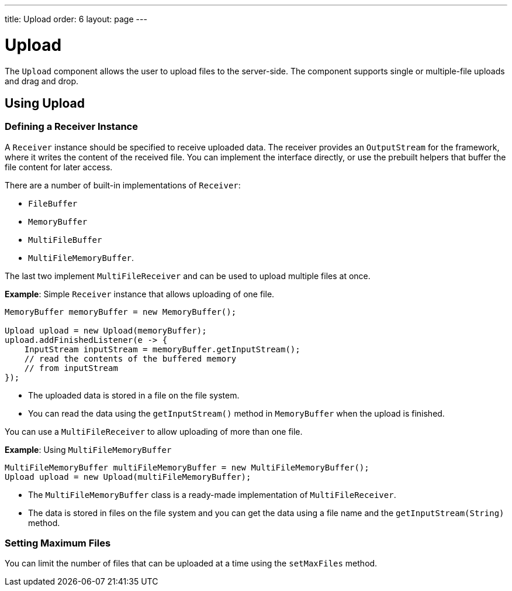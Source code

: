 ---
title: Upload
order: 6
layout: page
---

= Upload

The `Upload` component allows the user to upload files to the server-side. The component supports single or multiple-file uploads and drag and drop.

== Using Upload

=== Defining a Receiver Instance

A `Receiver` instance should be specified to receive uploaded data. The receiver provides an `OutputStream` for the framework, where it writes the content of the received file. You can implement the interface directly, or use the prebuilt helpers that buffer the file content for later access.

There are a number of built-in implementations of `Receiver`:

 * `FileBuffer`
 * `MemoryBuffer`
 * `MultiFileBuffer`
 * `MultiFileMemoryBuffer`.

The last two implement `MultiFileReceiver` and can be used to upload multiple files at once.

*Example*: Simple `Receiver` instance that allows uploading of one file. 
[source, java]
----
MemoryBuffer memoryBuffer = new MemoryBuffer();

Upload upload = new Upload(memoryBuffer);
upload.addFinishedListener(e -> {
    InputStream inputStream = memoryBuffer.getInputStream();
    // read the contents of the buffered memory
    // from inputStream
});
----

* The uploaded data is stored in a file on the file system. 
* You can read the data using the `getInputStream()` method in `MemoryBuffer` when the upload is finished.

You can use a `MultiFileReceiver` to allow uploading of more than one file. 

*Example*: Using `MultiFileMemoryBuffer`

[source, java]
----
MultiFileMemoryBuffer multiFileMemoryBuffer = new MultiFileMemoryBuffer();
Upload upload = new Upload(multiFileMemoryBuffer);
----

* The `MultiFileMemoryBuffer` class is a ready-made implementation of `MultiFileReceiver`.
* The data is stored in files on the file system and you can get the data using a file name and the `getInputStream(String)` method.

=== Setting Maximum Files

You can limit the number of files that can be uploaded at a time using the `setMaxFiles` method.
